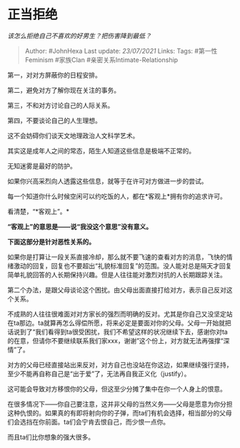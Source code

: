 * 正当拒绝
  :PROPERTIES:
  :CUSTOM_ID: 正当拒绝
  :END:

/该怎么拒绝自己不喜欢的好男生？把伤害降到最低？/

#+BEGIN_QUOTE
  Author: #JohnHexa Last update: /23/07/2021/ Links: Tags:
  #第一性Feminism #家族Clan #亲密关系Intimate-Relationship
#+END_QUOTE

第一，对对方屏蔽你的日程安排。

第二，避免对方了解你现在关注的事务。

第三，不和对方讨论自己的人际关系。

第四，不要谈论自己的人生理想。

这不会妨碍你们谈天文地理政治人文科学艺术。

其实这是成年人之间的常态，陌生人知道这些信息是极端不正常的。

无知迷雾是最好的防护。

如果你兴高采烈向人透露这些信息，就等于在许可对方做进一步的尝试。

每一个知道你什么时候空闲可以约吃饭的人，都在*客观上*拥有你的追求许可。

看清楚，“*客观上”。*

*“客观上”的意思是------说“我没这个意思”没有意义。*

*下面这部分是针对恶性关系的。*

如果你是打算让一段关系直接冷却，那么就不要飞速的查看对方的消息，飞快的情绪激动的回复，回复也不要超出“礼貌标准回复”的范围。没人能对总是隔天才回复简单礼貌回答的人长期保持兴趣。但是人往往能对激烈对抗的人长期跟踪关注。

第二个办法，是跟父母谈论这个困扰。由父母出面直接打给对方，表示自己反对这个关系。

不成熟的人往往很难面对对方家长的强烈而明确的反对。尤其是你自己又没坚定站在ta那边。ta就算再怎么得偿所愿，将来必定是要面对你的父母。父母一开始就把话说到了“我们看得到ta很受困扰，我们不希望这样的状况继续下去，感谢你对ta的在意，但请你不要继续联系我们家xxx，谢谢”这个份上，对方就无法再强撑“深情”了。

对方的父母已经直接站出来反对，对方自己也没站在你这边，如果继续强行坚持，至少不能再自称自己是“出于爱”了，无法再自我正义化（justify）。

这可能会导致对方移恨你的父母，但这至少分摊了集中在你一个人身上的恨意。

在很多情况下------你自己要注意，这并非父母的当然义务------父母是愿意为你分担这种仇恨的。如果真的有即将射向你的子弹，而ta们有机会选择，相当部分的父母们会选挡在你前面。ta们会宁肯去恨自己，而少恨一点你。

而且ta们比你想象的强大很多。
